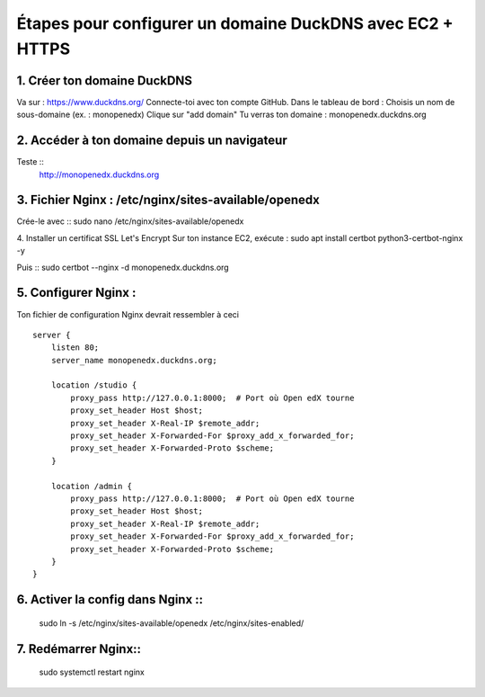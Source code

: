
Étapes pour configurer un domaine DuckDNS avec EC2 + HTTPS
============================================================

1. Créer ton domaine DuckDNS
-------------------------------
Va sur : https://www.duckdns.org/
Connecte-toi avec ton compte GitHub.
Dans le tableau de bord :
Choisis un nom de sous-domaine (ex. : monopenedx)
Clique sur "add domain"
Tu verras ton domaine : monopenedx.duckdns.org

2. Accéder à ton domaine depuis un navigateur
----------------------------------------------
Teste ::
    http://monopenedx.duckdns.org


3. Fichier Nginx : /etc/nginx/sites-available/openedx
-------------------------------------------------------
Crée-le avec ::
sudo nano /etc/nginx/sites-available/openedx

4. Installer un certificat SSL Let's Encrypt
Sur ton instance EC2, exécute :
sudo apt install certbot python3-certbot-nginx -y

Puis ::
sudo certbot --nginx -d monopenedx.duckdns.org


5. Configurer Nginx :
----------------------

Ton fichier de configuration Nginx devrait ressembler à ceci ::

    server {
        listen 80;
        server_name monopenedx.duckdns.org;

        location /studio {
            proxy_pass http://127.0.0.1:8000;  # Port où Open edX tourne
            proxy_set_header Host $host;
            proxy_set_header X-Real-IP $remote_addr;
            proxy_set_header X-Forwarded-For $proxy_add_x_forwarded_for;
            proxy_set_header X-Forwarded-Proto $scheme;
        }

        location /admin {
            proxy_pass http://127.0.0.1:8000;  # Port où Open edX tourne
            proxy_set_header Host $host;
            proxy_set_header X-Real-IP $remote_addr;
            proxy_set_header X-Forwarded-For $proxy_add_x_forwarded_for;
            proxy_set_header X-Forwarded-Proto $scheme;
        }
    }



6. Activer la config dans Nginx ::
-------------------------------
    sudo ln -s /etc/nginx/sites-available/openedx /etc/nginx/sites-enabled/

7. Redémarrer Nginx::
-------------------------------
    sudo systemctl restart nginx

